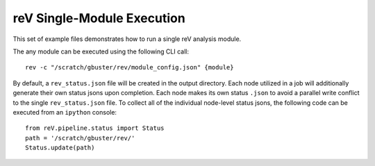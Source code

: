 reV Single-Module Execution
###########################

This set of example files demonstrates how to run a single reV analysis module.

The any module can be executed using the following CLI call:
::
    rev -c "/scratch/gbuster/rev/module_config.json" {module}

By default, a ``rev_status.json`` file will be created in the output directory.
Each node utilized in a job will additionally generate their own status jsons upon completion.
Each node makes its own status ``.json`` to avoid a parallel write conflict to the single ``rev_status.json`` file.
To collect all of the individual node-level status jsons, the following code can be executed from an ``ipython`` console:
::
    from reV.pipeline.status import Status
    path = '/scratch/gbuster/rev/'
    Status.update(path)
